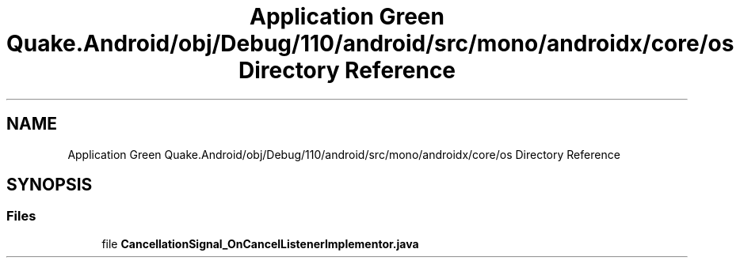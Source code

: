 .TH "Application Green Quake.Android/obj/Debug/110/android/src/mono/androidx/core/os Directory Reference" 3 "Thu Apr 29 2021" "Version 1.0" "Green Quake" \" -*- nroff -*-
.ad l
.nh
.SH NAME
Application Green Quake.Android/obj/Debug/110/android/src/mono/androidx/core/os Directory Reference
.SH SYNOPSIS
.br
.PP
.SS "Files"

.in +1c
.ti -1c
.RI "file \fBCancellationSignal_OnCancelListenerImplementor\&.java\fP"
.br
.in -1c
